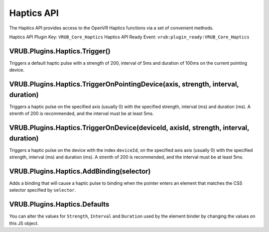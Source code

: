 Haptics API
===========

The Haptics API provides access to the OpenVR Haptics functions via a set of convenient methods.

Haptics API Plugin Key: ``VRUB_Core_Haptics``
Haptics API Ready Event: ``vrub:plugin_ready:VRUB_Core_Haptics``

VRUB.Plugins.Haptics.Trigger()
~~~~~~~~~~~~~~~~~~~~~~~~~~~~~~

Triggers a default haptic pulse with a strength of 200, interval of 5ms and duration of 100ms on the current pointing device.

VRUB.Plugins.Haptics.TriggerOnPointingDevice(axis, strength, interval, duration)
~~~~~~~~~~~~~~~~~~~~~~~~~~~~~~~~~~~~~~~~~~~~~~~~~~~~~~~~~~~~~~~~~~~~~~~~~~~~~~~~

Triggers a haptic pulse on the specified axis (usually 0) with the specified strength, interval (ms) and duration (ms). A strenth of 200 is recommended, and the interval must be at least 5ms.

VRUB.Plugins.Haptics.TriggerOnDevice(deviceId, axisId, strength, interval, duration)
~~~~~~~~~~~~~~~~~~~~~~~~~~~~~~~~~~~~~~~~~~~~~~~~~~~~~~~~~~~~~~~~~~~~~~~~~~~~~~~~~~~~

Triggers a haptic pulse on the device with the index ``deviceId``, on the specified axis axis (usually 0) with the specified strength, interval (ms) and duration (ms). A strenth of 200 is recommended, and the interval must be at least 5ms.

VRUB.Plugins.Haptics.AddBinding(selector)
~~~~~~~~~~~~~~~~~~~~~~~~~~~~~~~~~~~~~~~~~

Adds a binding that will cause a haptic pulse to binding when the pointer enters an element that matches the CSS selector specified by ``selector``.

VRUB.Plugins.Haptics.Defaults
~~~~~~~~~~~~~~~~~~~~~~~~~~~~~

You can alter the values for ``Strength``, ``Interval`` and ``Duration`` used by the element binder by changing the values on this JS object.